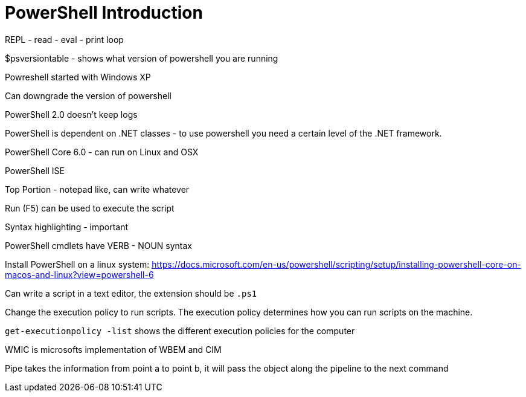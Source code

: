 = PowerShell Introduction

REPL - read - eval - print loop

$psversiontable - shows what version of powershell you are running

Powreshell started with Windows XP

Can downgrade the version of powershell

PowerShell 2.0 doesn't keep logs

PowerShell is dependent on .NET classes - to use powershell you need a certain level of the .NET framework.

PowerShell Core 6.0 - can run on Linux and OSX

PowerShell ISE

Top Portion - notepad like, can write whatever

Run (F5) can be used to execute the script

Syntax highlighting - important 


PowerShell cmdlets have VERB - NOUN syntax

Install PowerShell on a linux system:  https://docs.microsoft.com/en-us/powershell/scripting/setup/installing-powershell-core-on-macos-and-linux?view=powershell-6

Can write a script in a text editor, the extension should be `.ps1`

Change the execution policy to run scripts. The execution policy determines how you can run scripts on the machine.

`get-executionpolicy -list` shows the different execution policies for the computer

WMIC is microsofts implementation of WBEM and CIM

Pipe takes the information from point a to point b, it will pass the object along the pipeline to the next command



